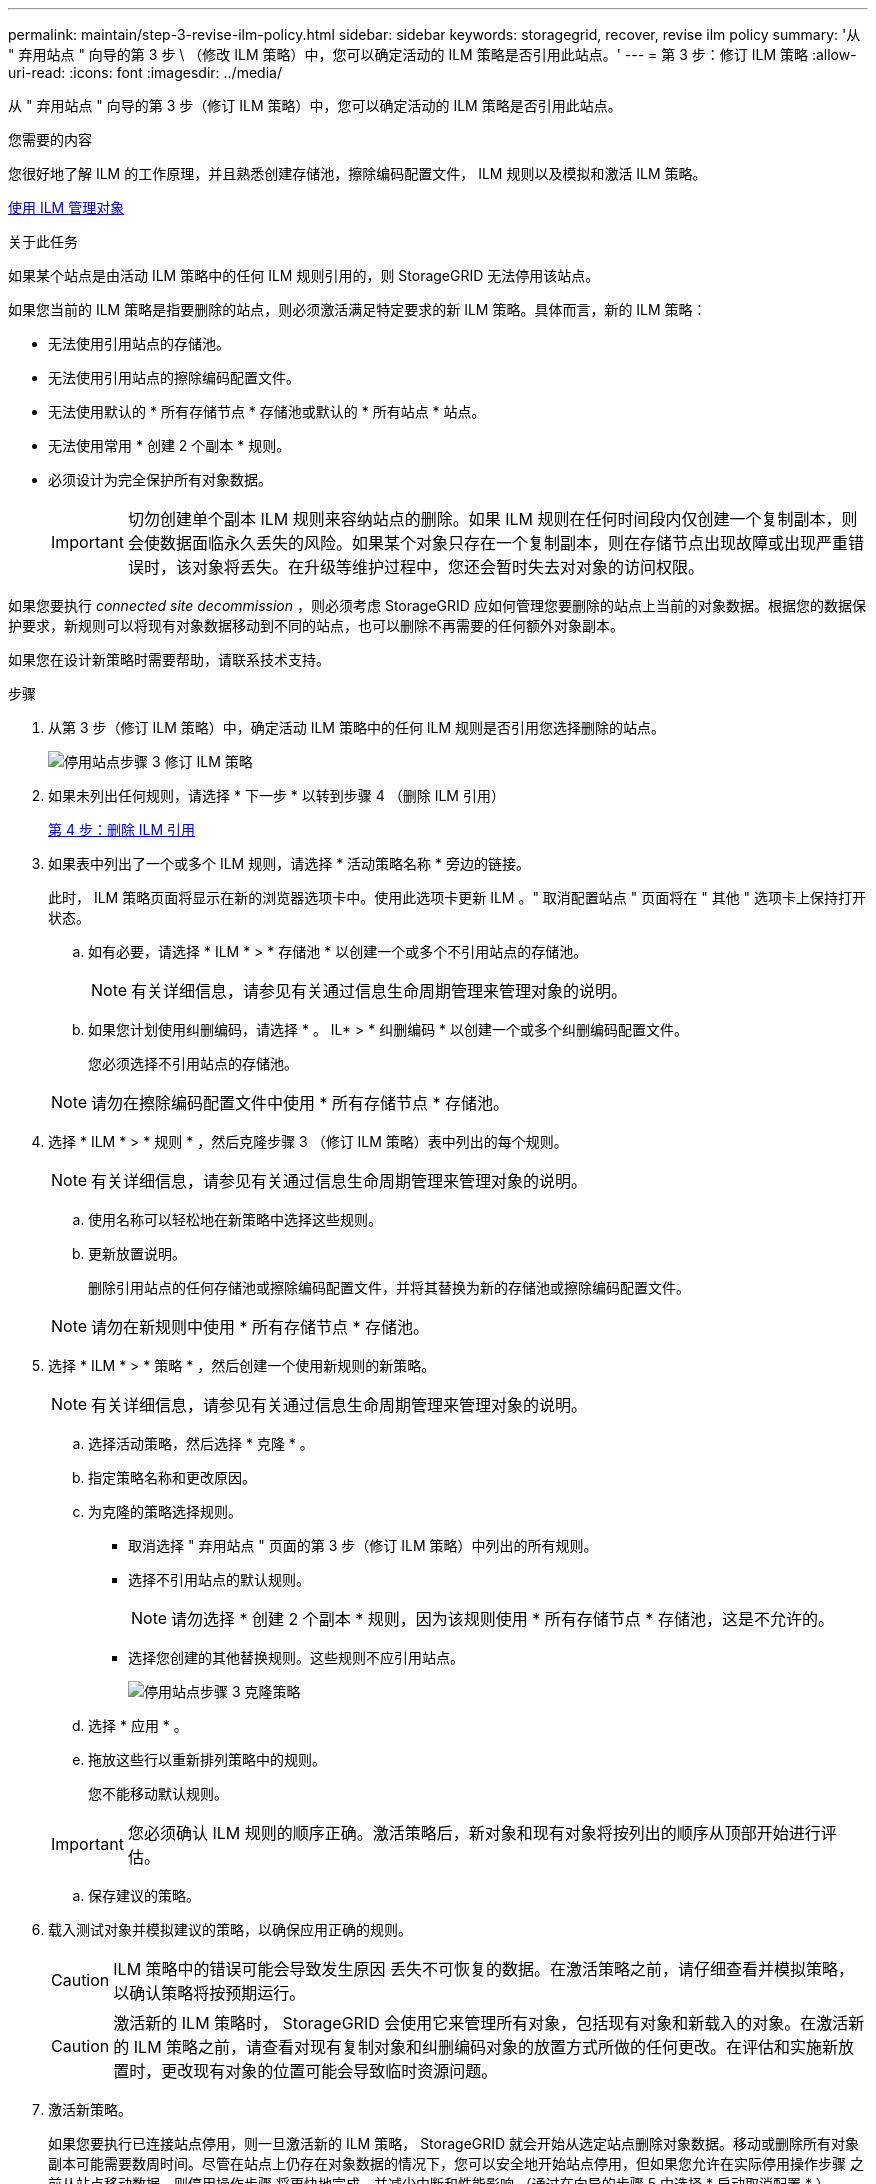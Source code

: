 ---
permalink: maintain/step-3-revise-ilm-policy.html 
sidebar: sidebar 
keywords: storagegrid, recover, revise ilm policy 
summary: '从 " 弃用站点 " 向导的第 3 步 \ （修改 ILM 策略）中，您可以确定活动的 ILM 策略是否引用此站点。' 
---
= 第 3 步：修订 ILM 策略
:allow-uri-read: 
:icons: font
:imagesdir: ../media/


[role="lead"]
从 " 弃用站点 " 向导的第 3 步（修订 ILM 策略）中，您可以确定活动的 ILM 策略是否引用此站点。

.您需要的内容
您很好地了解 ILM 的工作原理，并且熟悉创建存储池，擦除编码配置文件， ILM 规则以及模拟和激活 ILM 策略。

xref:../ilm/index.adoc[使用 ILM 管理对象]

.关于此任务
如果某个站点是由活动 ILM 策略中的任何 ILM 规则引用的，则 StorageGRID 无法停用该站点。

如果您当前的 ILM 策略是指要删除的站点，则必须激活满足特定要求的新 ILM 策略。具体而言，新的 ILM 策略：

* 无法使用引用站点的存储池。
* 无法使用引用站点的擦除编码配置文件。
* 无法使用默认的 * 所有存储节点 * 存储池或默认的 * 所有站点 * 站点。
* 无法使用常用 * 创建 2 个副本 * 规则。
* 必须设计为完全保护所有对象数据。
+

IMPORTANT: 切勿创建单个副本 ILM 规则来容纳站点的删除。如果 ILM 规则在任何时间段内仅创建一个复制副本，则会使数据面临永久丢失的风险。如果某个对象只存在一个复制副本，则在存储节点出现故障或出现严重错误时，该对象将丢失。在升级等维护过程中，您还会暂时失去对对象的访问权限。



如果您要执行 _connected site decommission_ ，则必须考虑 StorageGRID 应如何管理您要删除的站点上当前的对象数据。根据您的数据保护要求，新规则可以将现有对象数据移动到不同的站点，也可以删除不再需要的任何额外对象副本。

如果您在设计新策略时需要帮助，请联系技术支持。

.步骤
. 从第 3 步（修订 ILM 策略）中，确定活动 ILM 策略中的任何 ILM 规则是否引用您选择删除的站点。
+
image::../media/decommission_site_step_3_revise_ilm_policy.png[停用站点步骤 3 修订 ILM 策略]

. 如果未列出任何规则，请选择 * 下一步 * 以转到步骤 4 （删除 ILM 引用）
+
xref:step-4-remove-ilm-references.adoc[第 4 步：删除 ILM 引用]

. 如果表中列出了一个或多个 ILM 规则，请选择 * 活动策略名称 * 旁边的链接。
+
此时， ILM 策略页面将显示在新的浏览器选项卡中。使用此选项卡更新 ILM 。" 取消配置站点 " 页面将在 " 其他 " 选项卡上保持打开状态。

+
.. 如有必要，请选择 * ILM * > * 存储池 * 以创建一个或多个不引用站点的存储池。
+

NOTE: 有关详细信息，请参见有关通过信息生命周期管理来管理对象的说明。

.. 如果您计划使用纠删编码，请选择 * 。 IL* > * 纠删编码 * 以创建一个或多个纠删编码配置文件。
+
您必须选择不引用站点的存储池。

+

NOTE: 请勿在擦除编码配置文件中使用 * 所有存储节点 * 存储池。



. 选择 * ILM * > * 规则 * ，然后克隆步骤 3 （修订 ILM 策略）表中列出的每个规则。
+

NOTE: 有关详细信息，请参见有关通过信息生命周期管理来管理对象的说明。

+
.. 使用名称可以轻松地在新策略中选择这些规则。
.. 更新放置说明。
+
删除引用站点的任何存储池或擦除编码配置文件，并将其替换为新的存储池或擦除编码配置文件。

+

NOTE: 请勿在新规则中使用 * 所有存储节点 * 存储池。



. 选择 * ILM * > * 策略 * ，然后创建一个使用新规则的新策略。
+

NOTE: 有关详细信息，请参见有关通过信息生命周期管理来管理对象的说明。

+
.. 选择活动策略，然后选择 * 克隆 * 。
.. 指定策略名称和更改原因。
.. 为克隆的策略选择规则。
+
*** 取消选择 " 弃用站点 " 页面的第 3 步（修订 ILM 策略）中列出的所有规则。
*** 选择不引用站点的默认规则。
+

NOTE: 请勿选择 * 创建 2 个副本 * 规则，因为该规则使用 * 所有存储节点 * 存储池，这是不允许的。

*** 选择您创建的其他替换规则。这些规则不应引用站点。
+
image::../media/decommission_site_step_3_cloned_policy.png[停用站点步骤 3 克隆策略]



.. 选择 * 应用 * 。
.. 拖放这些行以重新排列策略中的规则。
+
您不能移动默认规则。

+

IMPORTANT: 您必须确认 ILM 规则的顺序正确。激活策略后，新对象和现有对象将按列出的顺序从顶部开始进行评估。

.. 保存建议的策略。


. 载入测试对象并模拟建议的策略，以确保应用正确的规则。
+

CAUTION: ILM 策略中的错误可能会导致发生原因 丢失不可恢复的数据。在激活策略之前，请仔细查看并模拟策略，以确认策略将按预期运行。

+

CAUTION: 激活新的 ILM 策略时， StorageGRID 会使用它来管理所有对象，包括现有对象和新载入的对象。在激活新的 ILM 策略之前，请查看对现有复制对象和纠删编码对象的放置方式所做的任何更改。在评估和实施新放置时，更改现有对象的位置可能会导致临时资源问题。

. 激活新策略。
+
如果您要执行已连接站点停用，则一旦激活新的 ILM 策略， StorageGRID 就会开始从选定站点删除对象数据。移动或删除所有对象副本可能需要数周时间。尽管在站点上仍存在对象数据的情况下，您可以安全地开始站点停用，但如果您允许在实际停用操作步骤 之前从站点移动数据，则停用操作步骤 将更快地完成，并减少中断和性能影响 （通过在向导的步骤 5 中选择 * 启动取消配置 * ）。

. 返回到 * 步骤 3 （修订 ILM 策略） * ，以确保新活动策略中没有引用站点的 ILM 规则，并且已启用 * 下一步 * 按钮。
+
image::../media/decommission_site_step_3_no_rules.png[停用站点步骤 3 无规则]

+

NOTE: 如果列出了任何规则，则必须先创建并激活新的 ILM 策略，然后才能继续。

. 如果未列出任何规则，请选择 * 下一步 * 。
+
此时将显示第 4 步（删除 ILM 参考）。


